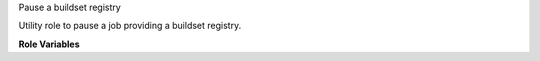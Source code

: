 Pause a buildset registry

Utility role to pause a job providing a buildset registry.

**Role Variables**

.. zuul:rolevar:: buildset_registry

   Location of external buildset registry. If this is defined,
   the job will not pause.

